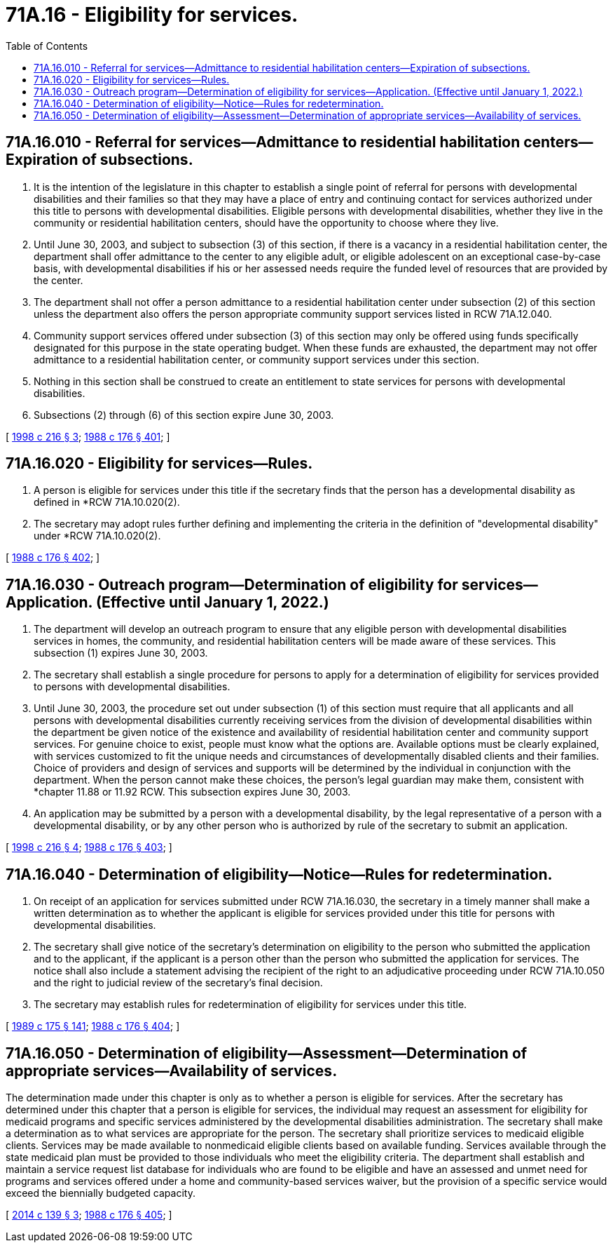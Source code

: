 = 71A.16 - Eligibility for services.
:toc:

== 71A.16.010 - Referral for services—Admittance to residential habilitation centers—Expiration of subsections.
. It is the intention of the legislature in this chapter to establish a single point of referral for persons with developmental disabilities and their families so that they may have a place of entry and continuing contact for services authorized under this title to persons with developmental disabilities. Eligible persons with developmental disabilities, whether they live in the community or residential habilitation centers, should have the opportunity to choose where they live.

. Until June 30, 2003, and subject to subsection (3) of this section, if there is a vacancy in a residential habilitation center, the department shall offer admittance to the center to any eligible adult, or eligible adolescent on an exceptional case-by-case basis, with developmental disabilities if his or her assessed needs require the funded level of resources that are provided by the center.

. The department shall not offer a person admittance to a residential habilitation center under subsection (2) of this section unless the department also offers the person appropriate community support services listed in RCW 71A.12.040.

. Community support services offered under subsection (3) of this section may only be offered using funds specifically designated for this purpose in the state operating budget. When these funds are exhausted, the department may not offer admittance to a residential habilitation center, or community support services under this section.

. Nothing in this section shall be construed to create an entitlement to state services for persons with developmental disabilities.

. Subsections (2) through (6) of this section expire June 30, 2003.

[ http://lawfilesext.leg.wa.gov/biennium/1997-98/Pdf/Bills/Session%20Laws/Senate/6751-S.SL.pdf?cite=1998%20c%20216%20§%203[1998 c 216 § 3]; http://leg.wa.gov/CodeReviser/documents/sessionlaw/1988c176.pdf?cite=1988%20c%20176%20§%20401[1988 c 176 § 401]; ]

== 71A.16.020 - Eligibility for services—Rules.
. A person is eligible for services under this title if the secretary finds that the person has a developmental disability as defined in *RCW 71A.10.020(2).

. The secretary may adopt rules further defining and implementing the criteria in the definition of "developmental disability" under *RCW 71A.10.020(2).

[ http://leg.wa.gov/CodeReviser/documents/sessionlaw/1988c176.pdf?cite=1988%20c%20176%20§%20402[1988 c 176 § 402]; ]

== 71A.16.030 - Outreach program—Determination of eligibility for services—Application. (Effective until January 1, 2022.)
. The department will develop an outreach program to ensure that any eligible person with developmental disabilities services in homes, the community, and residential habilitation centers will be made aware of these services. This subsection (1) expires June 30, 2003.

. The secretary shall establish a single procedure for persons to apply for a determination of eligibility for services provided to persons with developmental disabilities.

. Until June 30, 2003, the procedure set out under subsection (1) of this section must require that all applicants and all persons with developmental disabilities currently receiving services from the division of developmental disabilities within the department be given notice of the existence and availability of residential habilitation center and community support services. For genuine choice to exist, people must know what the options are. Available options must be clearly explained, with services customized to fit the unique needs and circumstances of developmentally disabled clients and their families. Choice of providers and design of services and supports will be determined by the individual in conjunction with the department. When the person cannot make these choices, the person's legal guardian may make them, consistent with *chapter 11.88 or 11.92 RCW. This subsection expires June 30, 2003.

. An application may be submitted by a person with a developmental disability, by the legal representative of a person with a developmental disability, or by any other person who is authorized by rule of the secretary to submit an application.

[ http://lawfilesext.leg.wa.gov/biennium/1997-98/Pdf/Bills/Session%20Laws/Senate/6751-S.SL.pdf?cite=1998%20c%20216%20§%204[1998 c 216 § 4]; http://leg.wa.gov/CodeReviser/documents/sessionlaw/1988c176.pdf?cite=1988%20c%20176%20§%20403[1988 c 176 § 403]; ]

== 71A.16.040 - Determination of eligibility—Notice—Rules for redetermination.
. On receipt of an application for services submitted under RCW 71A.16.030, the secretary in a timely manner shall make a written determination as to whether the applicant is eligible for services provided under this title for persons with developmental disabilities.

. The secretary shall give notice of the secretary's determination on eligibility to the person who submitted the application and to the applicant, if the applicant is a person other than the person who submitted the application for services. The notice shall also include a statement advising the recipient of the right to an adjudicative proceeding under RCW 71A.10.050 and the right to judicial review of the secretary's final decision.

. The secretary may establish rules for redetermination of eligibility for services under this title.

[ http://leg.wa.gov/CodeReviser/documents/sessionlaw/1989c175.pdf?cite=1989%20c%20175%20§%20141[1989 c 175 § 141]; http://leg.wa.gov/CodeReviser/documents/sessionlaw/1988c176.pdf?cite=1988%20c%20176%20§%20404[1988 c 176 § 404]; ]

== 71A.16.050 - Determination of eligibility—Assessment—Determination of appropriate services—Availability of services.
The determination made under this chapter is only as to whether a person is eligible for services. After the secretary has determined under this chapter that a person is eligible for services, the individual may request an assessment for eligibility for medicaid programs and specific services administered by the developmental disabilities administration. The secretary shall make a determination as to what services are appropriate for the person. The secretary shall prioritize services to medicaid eligible clients. Services may be made available to nonmedicaid eligible clients based on available funding. Services available through the state medicaid plan must be provided to those individuals who meet the eligibility criteria. The department shall establish and maintain a service request list database for individuals who are found to be eligible and have an assessed and unmet need for programs and services offered under a home and community-based services waiver, but the provision of a specific service would exceed the biennially budgeted capacity.

[ http://lawfilesext.leg.wa.gov/biennium/2013-14/Pdf/Bills/Session%20Laws/Senate/6387-S.SL.pdf?cite=2014%20c%20139%20§%203[2014 c 139 § 3]; http://leg.wa.gov/CodeReviser/documents/sessionlaw/1988c176.pdf?cite=1988%20c%20176%20§%20405[1988 c 176 § 405]; ]

